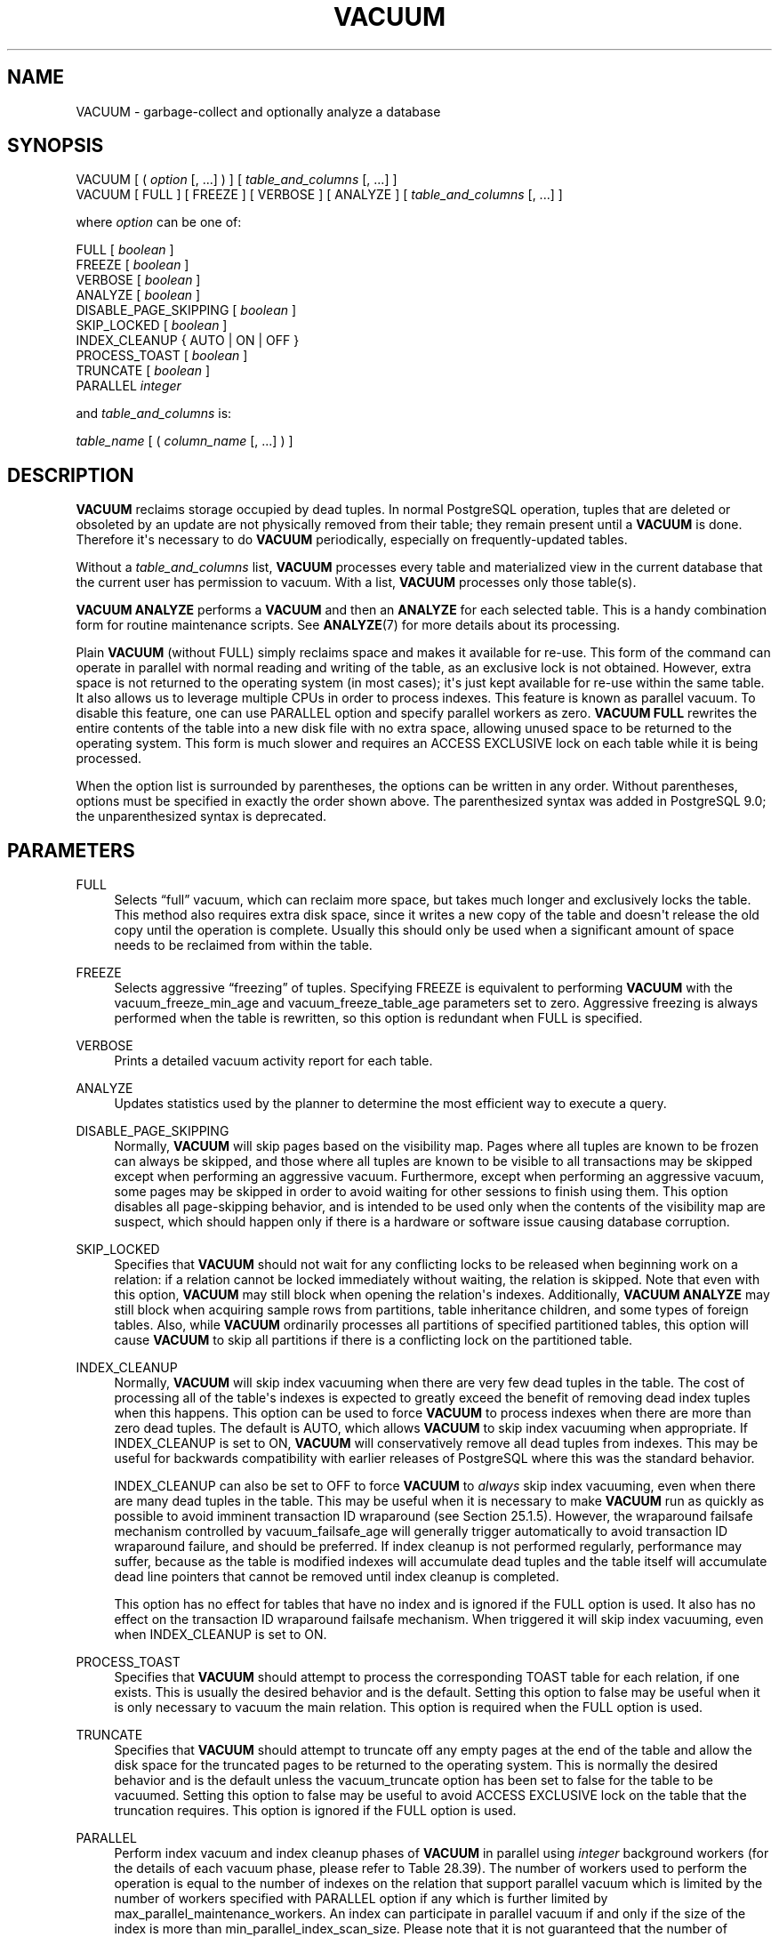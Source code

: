 '\" t
.\"     Title: VACUUM
.\"    Author: The PostgreSQL Global Development Group
.\" Generator: DocBook XSL Stylesheets vsnapshot <http://docbook.sf.net/>
.\"      Date: 2023
.\"    Manual: PostgreSQL 14.7 Documentation
.\"    Source: PostgreSQL 14.7
.\"  Language: English
.\"
.TH "VACUUM" "7" "2023" "PostgreSQL 14.7" "PostgreSQL 14.7 Documentation"
.\" -----------------------------------------------------------------
.\" * Define some portability stuff
.\" -----------------------------------------------------------------
.\" ~~~~~~~~~~~~~~~~~~~~~~~~~~~~~~~~~~~~~~~~~~~~~~~~~~~~~~~~~~~~~~~~~
.\" http://bugs.debian.org/507673
.\" http://lists.gnu.org/archive/html/groff/2009-02/msg00013.html
.\" ~~~~~~~~~~~~~~~~~~~~~~~~~~~~~~~~~~~~~~~~~~~~~~~~~~~~~~~~~~~~~~~~~
.ie \n(.g .ds Aq \(aq
.el       .ds Aq '
.\" -----------------------------------------------------------------
.\" * set default formatting
.\" -----------------------------------------------------------------
.\" disable hyphenation
.nh
.\" disable justification (adjust text to left margin only)
.ad l
.\" -----------------------------------------------------------------
.\" * MAIN CONTENT STARTS HERE *
.\" -----------------------------------------------------------------
.SH "NAME"
VACUUM \- garbage\-collect and optionally analyze a database
.SH "SYNOPSIS"
.sp
.nf
VACUUM [ ( \fIoption\fR [, \&.\&.\&.] ) ] [ \fItable_and_columns\fR [, \&.\&.\&.] ]
VACUUM [ FULL ] [ FREEZE ] [ VERBOSE ] [ ANALYZE ] [ \fItable_and_columns\fR [, \&.\&.\&.] ]

where \fIoption\fR can be one of:

    FULL [ \fIboolean\fR ]
    FREEZE [ \fIboolean\fR ]
    VERBOSE [ \fIboolean\fR ]
    ANALYZE [ \fIboolean\fR ]
    DISABLE_PAGE_SKIPPING [ \fIboolean\fR ]
    SKIP_LOCKED [ \fIboolean\fR ]
    INDEX_CLEANUP { AUTO | ON | OFF }
    PROCESS_TOAST [ \fIboolean\fR ]
    TRUNCATE [ \fIboolean\fR ]
    PARALLEL \fIinteger\fR

and \fItable_and_columns\fR is:

    \fItable_name\fR [ ( \fIcolumn_name\fR [, \&.\&.\&.] ) ]
.fi
.SH "DESCRIPTION"
.PP
\fBVACUUM\fR
reclaims storage occupied by dead tuples\&. In normal
PostgreSQL
operation, tuples that are deleted or obsoleted by an update are not physically removed from their table; they remain present until a
\fBVACUUM\fR
is done\&. Therefore it\*(Aqs necessary to do
\fBVACUUM\fR
periodically, especially on frequently\-updated tables\&.
.PP
Without a
\fItable_and_columns\fR
list,
\fBVACUUM\fR
processes every table and materialized view in the current database that the current user has permission to vacuum\&. With a list,
\fBVACUUM\fR
processes only those table(s)\&.
.PP
\fBVACUUM ANALYZE\fR
performs a
\fBVACUUM\fR
and then an
\fBANALYZE\fR
for each selected table\&. This is a handy combination form for routine maintenance scripts\&. See
\fBANALYZE\fR(7)
for more details about its processing\&.
.PP
Plain
\fBVACUUM\fR
(without
FULL) simply reclaims space and makes it available for re\-use\&. This form of the command can operate in parallel with normal reading and writing of the table, as an exclusive lock is not obtained\&. However, extra space is not returned to the operating system (in most cases); it\*(Aqs just kept available for re\-use within the same table\&. It also allows us to leverage multiple CPUs in order to process indexes\&. This feature is known as
parallel vacuum\&. To disable this feature, one can use
PARALLEL
option and specify parallel workers as zero\&.
\fBVACUUM FULL\fR
rewrites the entire contents of the table into a new disk file with no extra space, allowing unused space to be returned to the operating system\&. This form is much slower and requires an
ACCESS EXCLUSIVE
lock on each table while it is being processed\&.
.PP
When the option list is surrounded by parentheses, the options can be written in any order\&. Without parentheses, options must be specified in exactly the order shown above\&. The parenthesized syntax was added in
PostgreSQL
9\&.0; the unparenthesized syntax is deprecated\&.
.SH "PARAMETERS"
.PP
FULL
.RS 4
Selects
\(lqfull\(rq
vacuum, which can reclaim more space, but takes much longer and exclusively locks the table\&. This method also requires extra disk space, since it writes a new copy of the table and doesn\*(Aqt release the old copy until the operation is complete\&. Usually this should only be used when a significant amount of space needs to be reclaimed from within the table\&.
.RE
.PP
FREEZE
.RS 4
Selects aggressive
\(lqfreezing\(rq
of tuples\&. Specifying
FREEZE
is equivalent to performing
\fBVACUUM\fR
with the
vacuum_freeze_min_age
and
vacuum_freeze_table_age
parameters set to zero\&. Aggressive freezing is always performed when the table is rewritten, so this option is redundant when
FULL
is specified\&.
.RE
.PP
VERBOSE
.RS 4
Prints a detailed vacuum activity report for each table\&.
.RE
.PP
ANALYZE
.RS 4
Updates statistics used by the planner to determine the most efficient way to execute a query\&.
.RE
.PP
DISABLE_PAGE_SKIPPING
.RS 4
Normally,
\fBVACUUM\fR
will skip pages based on the
visibility map\&. Pages where all tuples are known to be frozen can always be skipped, and those where all tuples are known to be visible to all transactions may be skipped except when performing an aggressive vacuum\&. Furthermore, except when performing an aggressive vacuum, some pages may be skipped in order to avoid waiting for other sessions to finish using them\&. This option disables all page\-skipping behavior, and is intended to be used only when the contents of the visibility map are suspect, which should happen only if there is a hardware or software issue causing database corruption\&.
.RE
.PP
SKIP_LOCKED
.RS 4
Specifies that
\fBVACUUM\fR
should not wait for any conflicting locks to be released when beginning work on a relation: if a relation cannot be locked immediately without waiting, the relation is skipped\&. Note that even with this option,
\fBVACUUM\fR
may still block when opening the relation\*(Aqs indexes\&. Additionally,
\fBVACUUM ANALYZE\fR
may still block when acquiring sample rows from partitions, table inheritance children, and some types of foreign tables\&. Also, while
\fBVACUUM\fR
ordinarily processes all partitions of specified partitioned tables, this option will cause
\fBVACUUM\fR
to skip all partitions if there is a conflicting lock on the partitioned table\&.
.RE
.PP
INDEX_CLEANUP
.RS 4
Normally,
\fBVACUUM\fR
will skip index vacuuming when there are very few dead tuples in the table\&. The cost of processing all of the table\*(Aqs indexes is expected to greatly exceed the benefit of removing dead index tuples when this happens\&. This option can be used to force
\fBVACUUM\fR
to process indexes when there are more than zero dead tuples\&. The default is
AUTO, which allows
\fBVACUUM\fR
to skip index vacuuming when appropriate\&. If
INDEX_CLEANUP
is set to
ON,
\fBVACUUM\fR
will conservatively remove all dead tuples from indexes\&. This may be useful for backwards compatibility with earlier releases of
PostgreSQL
where this was the standard behavior\&.
.sp
INDEX_CLEANUP
can also be set to
OFF
to force
\fBVACUUM\fR
to
\fIalways\fR
skip index vacuuming, even when there are many dead tuples in the table\&. This may be useful when it is necessary to make
\fBVACUUM\fR
run as quickly as possible to avoid imminent transaction ID wraparound (see
Section\ \&25.1.5)\&. However, the wraparound failsafe mechanism controlled by
vacuum_failsafe_age
will generally trigger automatically to avoid transaction ID wraparound failure, and should be preferred\&. If index cleanup is not performed regularly, performance may suffer, because as the table is modified indexes will accumulate dead tuples and the table itself will accumulate dead line pointers that cannot be removed until index cleanup is completed\&.
.sp
This option has no effect for tables that have no index and is ignored if the
FULL
option is used\&. It also has no effect on the transaction ID wraparound failsafe mechanism\&. When triggered it will skip index vacuuming, even when
INDEX_CLEANUP
is set to
ON\&.
.RE
.PP
PROCESS_TOAST
.RS 4
Specifies that
\fBVACUUM\fR
should attempt to process the corresponding
TOAST
table for each relation, if one exists\&. This is usually the desired behavior and is the default\&. Setting this option to false may be useful when it is only necessary to vacuum the main relation\&. This option is required when the
FULL
option is used\&.
.RE
.PP
TRUNCATE
.RS 4
Specifies that
\fBVACUUM\fR
should attempt to truncate off any empty pages at the end of the table and allow the disk space for the truncated pages to be returned to the operating system\&. This is normally the desired behavior and is the default unless the
vacuum_truncate
option has been set to false for the table to be vacuumed\&. Setting this option to false may be useful to avoid
ACCESS EXCLUSIVE
lock on the table that the truncation requires\&. This option is ignored if the
FULL
option is used\&.
.RE
.PP
PARALLEL
.RS 4
Perform index vacuum and index cleanup phases of
\fBVACUUM\fR
in parallel using
\fIinteger\fR
background workers (for the details of each vacuum phase, please refer to
Table\ \&28.39)\&. The number of workers used to perform the operation is equal to the number of indexes on the relation that support parallel vacuum which is limited by the number of workers specified with
PARALLEL
option if any which is further limited by
max_parallel_maintenance_workers\&. An index can participate in parallel vacuum if and only if the size of the index is more than
min_parallel_index_scan_size\&. Please note that it is not guaranteed that the number of parallel workers specified in
\fIinteger\fR
will be used during execution\&. It is possible for a vacuum to run with fewer workers than specified, or even with no workers at all\&. Only one worker can be used per index\&. So parallel workers are launched only when there are at least
2
indexes in the table\&. Workers for vacuum are launched before the start of each phase and exit at the end of the phase\&. These behaviors might change in a future release\&. This option can\*(Aqt be used with the
FULL
option\&.
.RE
.PP
\fIboolean\fR
.RS 4
Specifies whether the selected option should be turned on or off\&. You can write
TRUE,
ON, or
1
to enable the option, and
FALSE,
OFF, or
0
to disable it\&. The
\fIboolean\fR
value can also be omitted, in which case
TRUE
is assumed\&.
.RE
.PP
\fIinteger\fR
.RS 4
Specifies a non\-negative integer value passed to the selected option\&.
.RE
.PP
\fItable_name\fR
.RS 4
The name (optionally schema\-qualified) of a specific table or materialized view to vacuum\&. If the specified table is a partitioned table, all of its leaf partitions are vacuumed\&.
.RE
.PP
\fIcolumn_name\fR
.RS 4
The name of a specific column to analyze\&. Defaults to all columns\&. If a column list is specified,
ANALYZE
must also be specified\&.
.RE
.SH "OUTPUTS"
.PP
When
VERBOSE
is specified,
\fBVACUUM\fR
emits progress messages to indicate which table is currently being processed\&. Various statistics about the tables are printed as well\&.
.SH "NOTES"
.PP
To vacuum a table, one must ordinarily be the table\*(Aqs owner or a superuser\&. However, database owners are allowed to vacuum all tables in their databases, except shared catalogs\&. (The restriction for shared catalogs means that a true database\-wide
\fBVACUUM\fR
can only be performed by a superuser\&.)
\fBVACUUM\fR
will skip over any tables that the calling user does not have permission to vacuum\&.
.PP
\fBVACUUM\fR
cannot be executed inside a transaction block\&.
.PP
For tables with
GIN
indexes,
\fBVACUUM\fR
(in any form) also completes any pending index insertions, by moving pending index entries to the appropriate places in the main
GIN
index structure\&. See
Section\ \&67.4.1
for details\&.
.PP
We recommend that active production databases be vacuumed frequently (at least nightly), in order to remove dead rows\&. After adding or deleting a large number of rows, it might be a good idea to issue a
\fBVACUUM ANALYZE\fR
command for the affected table\&. This will update the system catalogs with the results of all recent changes, and allow the
PostgreSQL
query planner to make better choices in planning queries\&.
.PP
The
\fBFULL\fR
option is not recommended for routine use, but might be useful in special cases\&. An example is when you have deleted or updated most of the rows in a table and would like the table to physically shrink to occupy less disk space and allow faster table scans\&.
\fBVACUUM FULL\fR
will usually shrink the table more than a plain
\fBVACUUM\fR
would\&.
.PP
The
\fBPARALLEL\fR
option is used only for vacuum purposes\&. If this option is specified with the
\fBANALYZE\fR
option, it does not affect
\fBANALYZE\fR\&.
.PP
\fBVACUUM\fR
causes a substantial increase in I/O traffic, which might cause poor performance for other active sessions\&. Therefore, it is sometimes advisable to use the cost\-based vacuum delay feature\&. For parallel vacuum, each worker sleeps in proportion to the work done by that worker\&. See
Section\ \&20.4.4
for details\&.
.PP
PostgreSQL
includes an
\(lqautovacuum\(rq
facility which can automate routine vacuum maintenance\&. For more information about automatic and manual vacuuming, see
Section\ \&25.1\&.
.PP
Each backend running
\fBVACUUM\fR
without the
FULL
option will report its progress in the
pg_stat_progress_vacuum
view\&. Backends running
\fBVACUUM FULL\fR
will instead report their progress in the
pg_stat_progress_cluster
view\&. See
Section\ \&28.4.3
and
Section\ \&28.4.4
for details\&.
.SH "EXAMPLES"
.PP
To clean a single table
onek, analyze it for the optimizer and print a detailed vacuum activity report:
.sp
.if n \{\
.RS 4
.\}
.nf
VACUUM (VERBOSE, ANALYZE) onek;
.fi
.if n \{\
.RE
.\}
.SH "COMPATIBILITY"
.PP
There is no
\fBVACUUM\fR
statement in the SQL standard\&.
.SH "SEE ALSO"
\fBvacuumdb\fR(1), Section\ \&20.4.4, Section\ \&25.1.6, Section\ \&28.4.3, Section\ \&28.4.4
